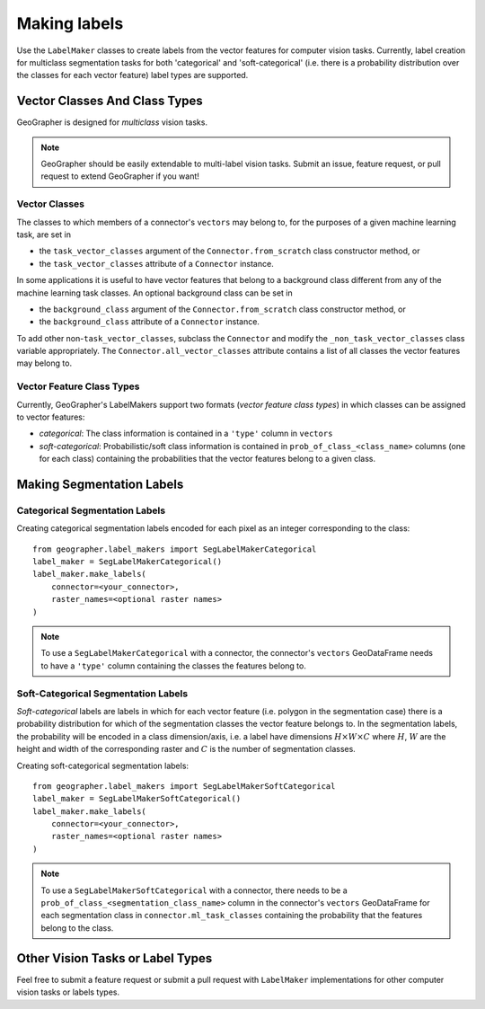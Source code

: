 Making labels
#############

Use the ``LabelMaker`` classes to create labels from the vector features
for computer vision tasks. Currently, label creation for multiclass segmentation
tasks for both 'categorical' and 'soft-categorical' (i.e. there is a probability
distribution over the classes for each vector feature) label types are supported.

Vector Classes And Class Types
++++++++++++++++++++++++++++++++++++++

GeoGrapher is designed for *multiclass* vision tasks.

.. note::

    GeoGrapher should be easily extendable to multi-label vision tasks. Submit an
    issue, feature request, or pull request to extend GeoGrapher if you want!

Vector Classes
~~~~~~~~~~~~~~~~~~~~~~

The classes to which members of a connector's ``vectors`` may belong
to, for the purposes of a given machine learning task, are set in

- the ``task_vector_classes`` argument of the ``Connector.from_scratch`` class
  constructor method, or
- the ``task_vector_classes`` attribute of a ``Connector`` instance.

In some applications it is useful to have vector features that belong to a background
class different from any of the machine learning task classes. An optional background
class can be set in

- the ``background_class`` argument of the ``Connector.from_scratch`` class
  constructor method, or
- the ``background_class`` attribute of a ``Connector`` instance.

To add other non-``task_vector_classes``, subclass the ``Connector`` and modify
the ``_non_task_vector_classes`` class variable appropriately. The
``Connector.all_vector_classes`` attribute contains a list of all classes the
vector features may belong to.

.. _vector_class_types

Vector Feature Class Types
~~~~~~~~~~~~~~~~~~~~~~~~~~

Currently, GeoGrapher's LabelMakers support two formats (*vector feature class types*)
in which classes can be assigned to vector features:

- *categorical*: The class information is contained in a ``'type'`` column in
  ``vectors``
- *soft-categorical*: Probabilistic/soft class information is contained in
  ``prob_of_class_<class_name>`` columns (one for each class) containing the
  probabilities that the vector features belong to a given class.

Making Segmentation Labels
++++++++++++++++++++++++++

Categorical Segmentation Labels
~~~~~~~~~~~~~~~~~~~~~~~~~~~~~~~

Creating categorical segmentation labels encoded for each pixel as an integer
corresponding to the class::

    from geographer.label_makers import SegLabelMakerCategorical
    label_maker = SegLabelMakerCategorical()
    label_maker.make_labels(
        connector=<your_connector>,
        raster_names=<optional raster names>
    )

.. note::

    To use a ``SegLabelMakerCategorical`` with a connector, the connector's
    ``vectors`` GeoDataFrame needs to have a ``'type'`` column containing
    the classes the features belong to.

Soft-Categorical Segmentation Labels
~~~~~~~~~~~~~~~~~~~~~~~~~~~~~~~~~~~~

*Soft-categorical* labels are labels in which for each vector feature (i.e.
polygon in the segmentation case) there is a probability distribution for which
of the segmentation classes the vector feature belongs to. In the segmentation
labels, the probability will be encoded in a class dimension/axis, i.e. a label
have dimensions :math:`H×W×C` where :math:`H`, :math:`W` are the height and
width of the corresponding raster and :math:`C` is the number of segmentation
classes.

Creating soft-categorical segmentation labels::

    from geographer.label_makers import SegLabelMakerSoftCategorical
    label_maker = SegLabelMakerSoftCategorical()
    label_maker.make_labels(
        connector=<your_connector>,
        raster_names=<optional raster names>
    )

.. note::

    To use a ``SegLabelMakerSoftCategorical`` with a connector, there needs to
    be a ``prob_of_class_<segmentation_class_name>`` column in the connector's
    ``vectors`` GeoDataFrame for each segmentation class in
    ``connector.ml_task_classes`` containing the probability that the features
    belong to the class.

Other Vision Tasks or Label Types
+++++++++++++++++++++++++++++++++

Feel free to submit a feature request or submit a pull request with ``LabelMaker``
implementations for other computer vision tasks or labels types.


